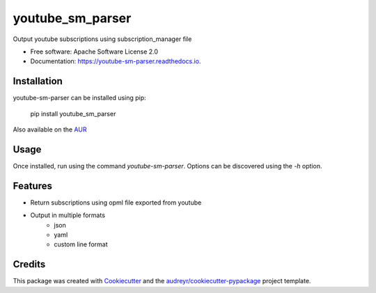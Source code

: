 =================
youtube_sm_parser
=================


.. image:: https://img.shields.io/pypi/v/youtube_sm_parser.svg
        :target: https://pypi.python.org/pypi/youtube_sm_parser

.. image:: https://img.shields.io/travis/shanedabes/youtube_sm_parser.svg
        :target: https://travis-ci.org/shanedabes/youtube_sm_parser

.. image:: https://readthedocs.org/projects/youtube-sm-parser/badge/?version=latest
        :target: https://youtube-sm-parser.readthedocs.io/en/latest/?badge=latest
        :alt: Documentation Status


.. image:: https://pyup.io/repos/github/shanedabes/youtube_sm_parser/shield.svg
     :target: https://pyup.io/repos/github/shanedabes/youtube_sm_parser/
     :alt: Updates



Output youtube subscriptions using subscription_manager file


* Free software: Apache Software License 2.0
* Documentation: https://youtube-sm-parser.readthedocs.io.


Installation
------------

youtube-sm-parser can be installed using pip:
    
    pip install youtube_sm_parser

Also available on the AUR_

.. _AUR: https://aur.archlinux.org/python-youtube-sm-parser

Usage
-----

Once installed, run using the command `youtube-sm-parser`. Options can be discovered using the `-h` option.

Features
--------

* Return subscriptions using opml file exported from youtube
* Output in multiple formats
    * json
    * yaml
    * custom line format

Credits
-------

This package was created with Cookiecutter_ and the `audreyr/cookiecutter-pypackage`_ project template.

.. _Cookiecutter: https://github.com/audreyr/cookiecutter
.. _`audreyr/cookiecutter-pypackage`: https://github.com/audreyr/cookiecutter-pypackage
